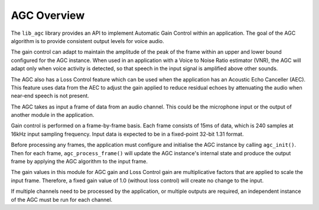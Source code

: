 .. _agc_overview:

AGC Overview
~~~~~~~~~~~~

The ``lib_agc`` library provides an API to implement Automatic Gain Control within
an application. The goal of the AGC algorithm is to provide consistent output
levels for voice audio.

The gain control can adapt to maintain the amplitude of the peak of the frame
within an upper and lower bound configured for the AGC instance. When used in an
application with a Voice to Noise Ratio estimator (VNR), the AGC will adapt only when
voice activity is detected, so that speech in the input signal is amplified
above other sounds.

The AGC also has a Loss Control feature which can be used when the application
has an Acoustic Echo Canceller (AEC). This feature uses data from the AEC to
adjust the gain applied to reduce residual echoes by attenuating the audio when
near-end speech is not present.

The AGC takes as input a frame of data from an audio channel. This could be the
microphone input or the output of another module in the application.

Gain control is performed on a frame-by-frame basis. Each frame consists of 15ms
of data, which is 240 samples at 16kHz input sampling frequency. Input data is
expected to be in a fixed-point 32-bit 1.31 format.

Before processing any frames, the application must configure and initialise the
AGC instance by calling ``agc_init()``. Then for each frame,
``agc_process_frame()`` will update the AGC instance's internal state and produce
the output frame by applying the AGC algorithm to the input frame.

The gain values in this module for AGC gain and Loss Control gain are
multiplicative factors that are applied to scale the input frame. Therefore, a
fixed gain value of 1.0 (without loss control) will create no change to the input.

If multiple channels need to be processed by the application, or multiple outputs
are required, an independent instance of the AGC must be run for each channel.
